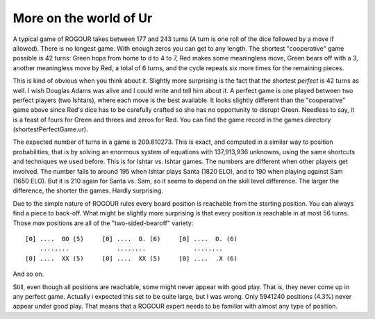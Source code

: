 ========================
More on the world of  Ur
========================

A typical game of ROGOUR takes between 177 and 243 turns (A turn is one roll of
the dice followed by a move if allowed). There is no longest game. With enough
zeros you can get to any length. The shortest "cooperative" game possible is 42
turns: Green hops from home to d to 4 to 7, Red makes some meaningless move,
Green bears off with a 3, another meaningless move by Red, a total of 6 turns,
and the cycle repeats six more times for the remaining pieces.

This is kind of obvious when you think about it. Slightly more surprising is the
fact that the shortest *perfect* is 42 turns as well. I wish Douglas Adams was
alive and I could write and tell him about it. A perfect game is one played
between two perfect players (two Ishtars), where each move is the best
available. It looks slightly different than the "cooperative" game above since
Red's dice has to be carefully crafted so she has no opportunity to disrupt
Green. Needless to say, it is a feast of fours for Green and threes and zeros
for Red. You can find the game record in the games directory
(shortestPerfectGame.ur).

The expected number of turns in a game is 209.810273. This is exact, and
computed in a similar way to position probabilities, that is by solving an
enormous system of equations with 137,913,936 unknowns, using the same shortcuts
and techniques we used before. This is for Ishtar vs. Ishtar games. The numbers
are different when other players get involved. The number falls to around 195
when Ishtar plays Santa (1820 ELO), and to 190 when playing against Sam (1650
ELO). But it is 210 again for Santa vs. Sam, so it seems to depend on the skill
level difference. The larger the difference, the shorter the games. Hardly
surprising.  

Due to the simple nature of ROGOUR rules every board position is reachable from
the starting position. You can always find a piece to back-off. What might be
slightly more surprising is that every position is reachable in at most 56
turns. Those *max* positions are all of the "two-sided-bearoff" variety:

::
  
   [0] ....  OO (5)     [0] ....  O. (6)     [0] ....  O. (6)
       ........             ........             ........
   [0] ....  XX (5)     [0] ....  XX (5)     [0] ....  .X (6)

And so on.

Still, even though all positions are reachable, some might never appear with
good play. That is, they never come up in any perfect game. Actually i expected
this set to be quite large, but I was wrong. Only 5941240 positions (4.3%) never
appear under good play. That means that a ROGOUR expert needs to be familiar
with almost any type of position. 

..  LocalWords:  ROGOUR Ishtars

.. Local Variables:
.. eval: (auto-fill-mode 1)
.. fill-column: 80
.. End:
